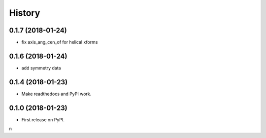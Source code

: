 =======
History
=======

0.1.7 (2018-01-24)
------------------

* fix axis_ang_cen_of for helical xforms

0.1.6 (2018-01-24)
------------------

* add symmetry data

0.1.4 (2018-01-23)
------------------

* Make readthedocs and PyPI work.

0.1.0 (2018-01-23)
------------------

* First release on PyPI.
n